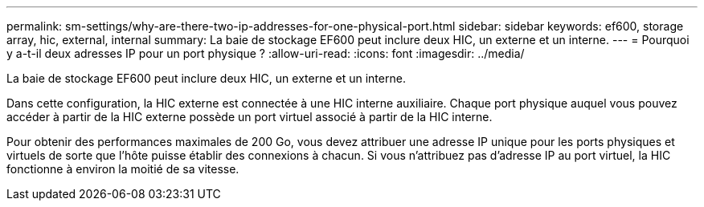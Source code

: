 ---
permalink: sm-settings/why-are-there-two-ip-addresses-for-one-physical-port.html 
sidebar: sidebar 
keywords: ef600, storage array, hic, external, internal 
summary: La baie de stockage EF600 peut inclure deux HIC, un externe et un interne. 
---
= Pourquoi y a-t-il deux adresses IP pour un port physique ?
:allow-uri-read: 
:icons: font
:imagesdir: ../media/


[role="lead"]
La baie de stockage EF600 peut inclure deux HIC, un externe et un interne.

Dans cette configuration, la HIC externe est connectée à une HIC interne auxiliaire. Chaque port physique auquel vous pouvez accéder à partir de la HIC externe possède un port virtuel associé à partir de la HIC interne.

Pour obtenir des performances maximales de 200 Go, vous devez attribuer une adresse IP unique pour les ports physiques et virtuels de sorte que l'hôte puisse établir des connexions à chacun. Si vous n'attribuez pas d'adresse IP au port virtuel, la HIC fonctionne à environ la moitié de sa vitesse.
